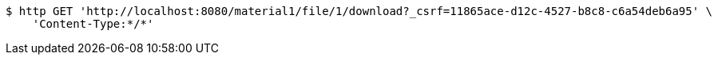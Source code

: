 [source,bash]
----
$ http GET 'http://localhost:8080/material1/file/1/download?_csrf=11865ace-d12c-4527-b8c8-c6a54deb6a95' \
    'Content-Type:*/*'
----